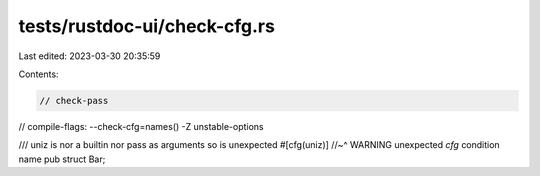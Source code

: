 tests/rustdoc-ui/check-cfg.rs
=============================

Last edited: 2023-03-30 20:35:59

Contents:

.. code-block:: rs

    // check-pass
// compile-flags: --check-cfg=names() -Z unstable-options

/// uniz is nor a builtin nor pass as arguments so is unexpected
#[cfg(uniz)]
//~^ WARNING unexpected `cfg` condition name
pub struct Bar;


